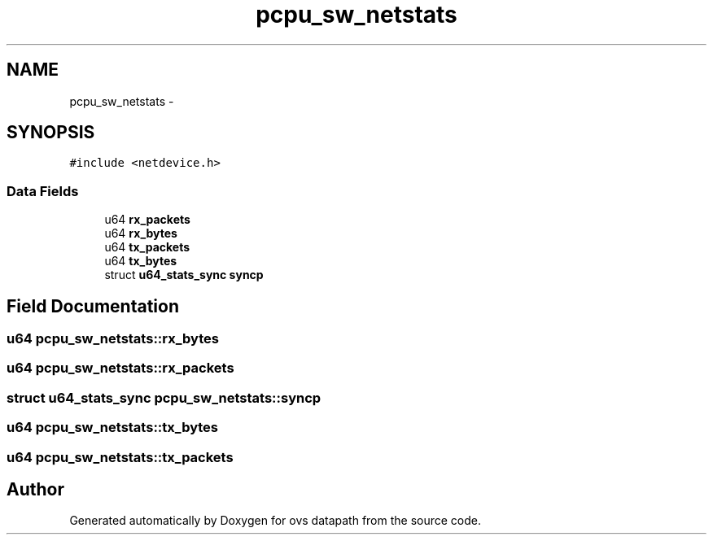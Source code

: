 .TH "pcpu_sw_netstats" 3 "Mon Aug 17 2015" "ovs datapath" \" -*- nroff -*-
.ad l
.nh
.SH NAME
pcpu_sw_netstats \- 
.SH SYNOPSIS
.br
.PP
.PP
\fC#include <netdevice\&.h>\fP
.SS "Data Fields"

.in +1c
.ti -1c
.RI "u64 \fBrx_packets\fP"
.br
.ti -1c
.RI "u64 \fBrx_bytes\fP"
.br
.ti -1c
.RI "u64 \fBtx_packets\fP"
.br
.ti -1c
.RI "u64 \fBtx_bytes\fP"
.br
.ti -1c
.RI "struct \fBu64_stats_sync\fP \fBsyncp\fP"
.br
.in -1c
.SH "Field Documentation"
.PP 
.SS "u64 pcpu_sw_netstats::rx_bytes"

.SS "u64 pcpu_sw_netstats::rx_packets"

.SS "struct \fBu64_stats_sync\fP pcpu_sw_netstats::syncp"

.SS "u64 pcpu_sw_netstats::tx_bytes"

.SS "u64 pcpu_sw_netstats::tx_packets"


.SH "Author"
.PP 
Generated automatically by Doxygen for ovs datapath from the source code\&.
